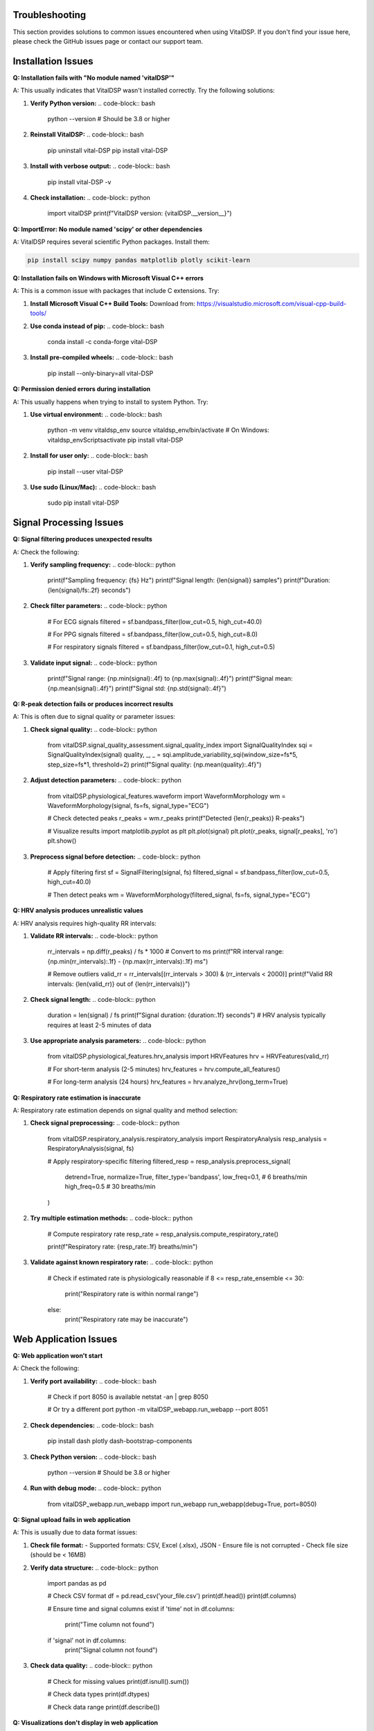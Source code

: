 Troubleshooting
===============

This section provides solutions to common issues encountered when using VitalDSP. If you don't find your issue here, please check the GitHub issues page or contact our support team.

Installation Issues
====================

**Q: Installation fails with "No module named 'vitalDSP'"**

A: This usually indicates that VitalDSP wasn't installed correctly. Try the following solutions:

1. **Verify Python version:**
   .. code-block:: bash
   
      python --version  # Should be 3.8 or higher

2. **Reinstall VitalDSP:**
   .. code-block:: bash
   
      pip uninstall vital-DSP
      pip install vital-DSP

3. **Install with verbose output:**
   .. code-block:: bash
   
      pip install vital-DSP -v

4. **Check installation:**
   .. code-block:: python
   
      import vitalDSP
      print(f"VitalDSP version: {vitalDSP.__version__}")

**Q: ImportError: No module named 'scipy' or other dependencies**

A: VitalDSP requires several scientific Python packages. Install them:

.. code-block:: bash

   pip install scipy numpy pandas matplotlib plotly scikit-learn

**Q: Installation fails on Windows with Microsoft Visual C++ errors**

A: This is a common issue with packages that include C extensions. Try:

1. **Install Microsoft Visual C++ Build Tools:**
   Download from: https://visualstudio.microsoft.com/visual-cpp-build-tools/

2. **Use conda instead of pip:**
   .. code-block:: bash
   
      conda install -c conda-forge vital-DSP

3. **Install pre-compiled wheels:**
   .. code-block:: bash
   
      pip install --only-binary=all vital-DSP

**Q: Permission denied errors during installation**

A: This usually happens when trying to install to system Python. Try:

1. **Use virtual environment:**
   .. code-block:: bash
   
      python -m venv vitaldsp_env
      source vitaldsp_env/bin/activate  # On Windows: vitaldsp_env\Scripts\activate
      pip install vital-DSP

2. **Install for user only:**
   .. code-block:: bash
   
      pip install --user vital-DSP

3. **Use sudo (Linux/Mac):**
   .. code-block:: bash
   
      sudo pip install vital-DSP

Signal Processing Issues
========================

**Q: Signal filtering produces unexpected results**

A: Check the following:

1. **Verify sampling frequency:**
   .. code-block:: python
   
      print(f"Sampling frequency: {fs} Hz")
      print(f"Signal length: {len(signal)} samples")
      print(f"Duration: {len(signal)/fs:.2f} seconds")

2. **Check filter parameters:**
   .. code-block:: python
   
      # For ECG signals
      filtered = sf.bandpass_filter(low_cut=0.5, high_cut=40.0)
      
      # For PPG signals
      filtered = sf.bandpass_filter(low_cut=0.5, high_cut=8.0)
      
      # For respiratory signals
      filtered = sf.bandpass_filter(low_cut=0.1, high_cut=0.5)

3. **Validate input signal:**
   .. code-block:: python
   
      print(f"Signal range: {np.min(signal):.4f} to {np.max(signal):.4f}")
      print(f"Signal mean: {np.mean(signal):.4f}")
      print(f"Signal std: {np.std(signal):.4f}")

**Q: R-peak detection fails or produces incorrect results**

A: This is often due to signal quality or parameter issues:

1. **Check signal quality:**
   .. code-block:: python
   
      from vitalDSP.signal_quality_assessment.signal_quality_index import SignalQualityIndex
      sqi = SignalQualityIndex(signal)
      quality, _, _ = sqi.amplitude_variability_sqi(window_size=fs*5, step_size=fs*1, threshold=2)
      print(f"Signal quality: {np.mean(quality):.4f}")

2. **Adjust detection parameters:**
   .. code-block:: python
   
      from vitalDSP.physiological_features.waveform import WaveformMorphology
      wm = WaveformMorphology(signal, fs=fs, signal_type="ECG")
      
      # Check detected peaks
      r_peaks = wm.r_peaks
      print(f"Detected {len(r_peaks)} R-peaks")
      
      # Visualize results
      import matplotlib.pyplot as plt
      plt.plot(signal)
      plt.plot(r_peaks, signal[r_peaks], 'ro')
      plt.show()

3. **Preprocess signal before detection:**
   .. code-block:: python
   
      # Apply filtering first
      sf = SignalFiltering(signal, fs)
      filtered_signal = sf.bandpass_filter(low_cut=0.5, high_cut=40.0)
      
      # Then detect peaks
      wm = WaveformMorphology(filtered_signal, fs=fs, signal_type="ECG")

**Q: HRV analysis produces unrealistic values**

A: HRV analysis requires high-quality RR intervals:

1. **Validate RR intervals:**
   .. code-block:: python
   
      rr_intervals = np.diff(r_peaks) / fs * 1000  # Convert to ms
      print(f"RR interval range: {np.min(rr_intervals):.1f} - {np.max(rr_intervals):.1f} ms")
      
      # Remove outliers
      valid_rr = rr_intervals[(rr_intervals > 300) & (rr_intervals < 2000)]
      print(f"Valid RR intervals: {len(valid_rr)} out of {len(rr_intervals)}")

2. **Check signal length:**
   .. code-block:: python
   
      duration = len(signal) / fs
      print(f"Signal duration: {duration:.1f} seconds")
      # HRV analysis typically requires at least 2-5 minutes of data

3. **Use appropriate analysis parameters:**
   .. code-block:: python
   
      from vitalDSP.physiological_features.hrv_analysis import HRVFeatures
      hrv = HRVFeatures(valid_rr)
      
      # For short-term analysis (2-5 minutes)
      hrv_features = hrv.compute_all_features()
      
      # For long-term analysis (24 hours)
      hrv_features = hrv.analyze_hrv(long_term=True)

**Q: Respiratory rate estimation is inaccurate**

A: Respiratory rate estimation depends on signal quality and method selection:

1. **Check signal preprocessing:**
   .. code-block:: python
   
      from vitalDSP.respiratory_analysis.respiratory_analysis import RespiratoryAnalysis
      resp_analysis = RespiratoryAnalysis(signal, fs)
      
      # Apply respiratory-specific filtering
      filtered_resp = resp_analysis.preprocess_signal(
          detrend=True,
          normalize=True,
          filter_type='bandpass',
          low_freq=0.1,  # 6 breaths/min
          high_freq=0.5   # 30 breaths/min
      )

2. **Try multiple estimation methods:**
   .. code-block:: python
   
      # Compute respiratory rate
      resp_rate = resp_analysis.compute_respiratory_rate()
      
      print(f"Respiratory rate: {resp_rate:.1f} breaths/min")

3. **Validate against known respiratory rate:**
   .. code-block:: python
   
      # Check if estimated rate is physiologically reasonable
      if 8 <= resp_rate_ensemble <= 30:
           print("Respiratory rate is within normal range")
      else:
           print("Respiratory rate may be inaccurate")

Web Application Issues
=======================

**Q: Web application won't start**

A: Check the following:

1. **Verify port availability:**
   .. code-block:: bash
   
      # Check if port 8050 is available
      netstat -an | grep 8050
      
      # Or try a different port
      python -m vitalDSP_webapp.run_webapp --port 8051

2. **Check dependencies:**
   .. code-block:: bash
   
      pip install dash plotly dash-bootstrap-components

3. **Check Python version:**
   .. code-block:: bash
   
      python --version  # Should be 3.8 or higher

4. **Run with debug mode:**
   .. code-block:: python
   
      from vitalDSP_webapp.run_webapp import run_webapp
      run_webapp(debug=True, port=8050)

**Q: Signal upload fails in web application**

A: This is usually due to data format issues:

1. **Check file format:**
   - Supported formats: CSV, Excel (.xlsx), JSON
   - Ensure file is not corrupted
   - Check file size (should be < 16MB)

2. **Verify data structure:**
   .. code-block:: python
   
      import pandas as pd
      
      # Check CSV format
      df = pd.read_csv('your_file.csv')
      print(df.head())
      print(df.columns)
      
      # Ensure time and signal columns exist
      if 'time' not in df.columns:
           print("Time column not found")
      if 'signal' not in df.columns:
           print("Signal column not found")

3. **Check data quality:**
   .. code-block:: python
   
      # Check for missing values
      print(df.isnull().sum())
      
      # Check data types
      print(df.dtypes)
      
      # Check data range
      print(df.describe())

**Q: Visualizations don't display in web application**

A: This is usually a browser or JavaScript issue:

1. **Check browser compatibility:**
   - Use Chrome, Firefox, or Safari
   - Ensure JavaScript is enabled
   - Clear browser cache

2. **Check console for errors:**
   - Open browser developer tools (F12)
   - Check Console tab for JavaScript errors
   - Check Network tab for failed requests

3. **Try different browser:**
   - Test in incognito/private mode
   - Try different browser
   - Check if ad blockers are interfering

**Q: Filtered data not available in analysis screens**

A: This is due to the new workflow where filtering and analysis are separated:

1. **Apply filtering first:**
   - Navigate to Filtering screen
   - Select and configure filter
   - Apply filtering
   - Verify filtered data is available

2. **Check filter status:**
   - Look for filter information display
   - Verify filter parameters are correct
   - Check if filter was applied successfully

3. **Reapply filtering if needed:**
   - Go back to Filtering screen
   - Reconfigure filter parameters
   - Apply filtering again

Performance Issues
==================

**Q: Signal processing is slow**

A: Optimize performance with these techniques:

1. **Reduce signal length:**
   .. code-block:: python
   
      # Process shorter segments
      segment_length = fs * 60  # 1 minute segments
      for i in range(0, len(signal), segment_length):
           segment = signal[i:i+segment_length]
           # Process segment
           results = process_signal(segment, fs)

2. **Use appropriate sampling rates:**
   .. code-block:: python
   
      # For ECG analysis, 250-500 Hz is usually sufficient
      # For PPG analysis, 100-200 Hz is usually sufficient
      # For respiratory analysis, 50-100 Hz is usually sufficient

3. **Optimize filter parameters:**
   .. code-block:: python
   
      # Use lower filter orders for faster processing
      filtered = sf.bandpass_filter(low_cut=0.5, high_cut=40.0, filter_order=2)
      
      # Use simpler filters when possible
      filtered = sf.lowpass_filter(cutoff=40.0, filter_order=2)

4. **Use batch processing:**
   .. code-block:: python
   
      # Process multiple signals in batch
      results = []
      for signal in signal_list:
           result = process_signal(signal, fs)
           results.append(result)

**Q: Memory usage is high**

A: Reduce memory usage with these techniques:

1. **Process signals in chunks:**
   .. code-block:: python
   
      chunk_size = 10000  # Process 10k samples at a time
      for i in range(0, len(signal), chunk_size):
           chunk = signal[i:i+chunk_size]
           # Process chunk
           result = process_signal(chunk, fs)

2. **Use efficient data types:**
   .. code-block:: python
   
      # Use float32 instead of float64 when possible
      signal = signal.astype(np.float32)
      
      # Use appropriate data types
      rr_intervals = rr_intervals.astype(np.float32)

3. **Clear unused variables:**
   .. code-block:: python
   
      # Clear large variables when done
      del large_signal
      del intermediate_results
      
      # Force garbage collection
      import gc
      gc.collect()

**Q: Real-time processing is not fast enough**

A: Optimize for real-time performance:

1. **Use efficient algorithms:**
   .. code-block:: python
   
      # Use simpler filters
      filtered = sf.bandpass_filter(low_cut=0.5, high_cut=40.0, filter_order=2)
      
      # Use faster peak detection
      wm = WaveformMorphology(signal, fs=fs, signal_type="ECG")
      r_peaks = wm.r_peaks

2. **Reduce processing frequency:**
   .. code-block:: python
   
      # Process every 5 seconds instead of every second
      update_interval = 5
      time.sleep(update_interval)

3. **Use threading for parallel processing:**
   .. code-block:: python
   
      import threading
      
      def process_signal_async(signal, fs):
           # Process signal in background thread
           result = process_signal(signal, fs)
           return result
      
      # Start processing in background
      thread = threading.Thread(target=process_signal_async, args=(signal, fs))
      thread.start()

Data Quality Issues
====================

**Q: Signal quality is poor**

A: Improve signal quality with these techniques:

1. **Check signal preprocessing:**
   .. code-block:: python
   
      # Apply detrending
      from scipy import signal
      detrended = signal.detrend(signal)
      
      # Apply normalization
      normalized = (signal - np.mean(signal)) / np.std(signal)

2. **Apply appropriate filtering:**
   .. code-block:: python
   
      # Remove high-frequency noise
      filtered = sf.lowpass_filter(cutoff=40.0)
      
      # Remove low-frequency drift
      filtered = sf.highpass_filter(cutoff=0.5)

3. **Check for artifacts:**
   .. code-block:: python
   
      from vitalDSP.filtering.artifact_removal import ArtifactRemoval
      ar = ArtifactRemoval(signal)
      
      # Remove motion artifacts
      clean_signal = ar.motion_artifact_removal()
      
      # Remove powerline interference
      clean_signal = ar.powerline_interference_removal(freq=50)  # or 60 Hz

**Q: Missing values in signal data**

A: Handle missing values appropriately:

1. **Check for missing values:**
   .. code-block:: python
   
      missing_count = np.isnan(signal).sum()
      print(f"Missing values: {missing_count}")
      
      if missing_count > 0:
           print("Signal contains missing values")

2. **Interpolate missing values:**
   .. code-block:: python
   
      from scipy import interpolate
      
      # Create mask for valid values
      valid_mask = ~np.isnan(signal)
      valid_indices = np.where(valid_mask)[0]
      valid_values = signal[valid_mask]
      
      # Interpolate missing values
      if len(valid_indices) > 1:
           f = interpolate.interp1d(valid_indices, valid_values, kind='linear')
           all_indices = np.arange(len(signal))
           interpolated = f(all_indices)
           signal = interpolated

3. **Remove segments with too many missing values:**
   .. code-block:: python
   
      # Remove segments with >50% missing values
      window_size = fs * 5  # 5-second windows
      for i in range(0, len(signal), window_size):
           window = signal[i:i+window_size]
           missing_ratio = np.isnan(window).sum() / len(window)
           
           if missing_ratio > 0.5:
               # Mark window as invalid
               signal[i:i+window_size] = np.nan

**Q: Signal amplitude is too low or too high**

A: Adjust signal amplitude:

1. **Check signal range:**
   .. code-block:: python
   
      print(f"Signal range: {np.min(signal):.4f} to {np.max(signal):.4f}")
      print(f"Signal mean: {np.mean(signal):.4f}")
      print(f"Signal std: {np.std(signal):.4f}")

2. **Normalize signal:**
   .. code-block:: python
   
      # Z-score normalization
      normalized = (signal - np.mean(signal)) / np.std(signal)
      
      # Min-max normalization
      normalized = (signal - np.min(signal)) / (np.max(signal) - np.min(signal))
      
      # Scale to specific range
      target_min, target_max = -1, 1
      scaled = (signal - np.min(signal)) / (np.max(signal) - np.min(signal))
      scaled = scaled * (target_max - target_min) + target_min

3. **Check for clipping:**
   .. code-block:: python
   
      # Check for signal clipping
      clipped_count = np.sum(np.abs(signal) >= 0.99 * np.max(np.abs(signal)))
      if clipped_count > len(signal) * 0.01:  # More than 1% clipped
           print("Signal may be clipped")

Machine Learning Issues
========================

**Q: Neural network filtering fails to train**

A: Check the following:

1. **Verify data quality:**
   .. code-block:: python
   
      # Ensure signal is properly preprocessed
      if np.any(np.isnan(signal)):
           print("Signal contains NaN values")
           signal = np.nan_to_num(signal)
      
      if np.any(np.isinf(signal)):
           print("Signal contains infinite values")
           signal = np.nan_to_num(signal)

2. **Check data size:**
   .. code-block:: python
   
      print(f"Signal length: {len(signal)}")
      # Neural networks typically require at least 1000 samples
      if len(signal) < 1000:
           print("Signal may be too short for neural network training")

3. **Adjust training parameters:**
   .. code-block:: python
   
      from vitalDSP.advanced_computation.neural_network_filtering import NeuralNetworkFiltering
      
      nn_filter = NeuralNetworkFiltering(
           model_type='autoencoder',
           hidden_layers=[32, 16, 8],  # Smaller network
           epochs=50,  # Fewer epochs
           learning_rate=0.01,  # Higher learning rate
           batch_size=32
      )

**Q: Anomaly detection produces too many false positives**

A: Adjust detection parameters:

1. **Tune contamination parameter:**
   .. code-block:: python
   
      from vitalDSP.advanced_computation.anomaly_detection import AnomalyDetection
      
      # Lower contamination for fewer anomalies
      anomaly_detector = AnomalyDetection(
           method='isolation_forest',
           contamination=0.05  # 5% instead of 10%
      )

2. **Use different detection methods:**
   .. code-block:: python
   
      # Try different methods
      methods = ['isolation_forest', 'one_class_svm', 'local_outlier_factor']
      
      for method in methods:
           detector = AnomalyDetection(method=method)
           anomalies = detector.detect_anomalies(signal)
           print(f"{method}: {np.sum(anomalies)} anomalies")

3. **Preprocess signal before detection:**
   .. code-block:: python
   
      # Apply filtering first
      sf = SignalFiltering(signal, fs)
      filtered_signal = sf.bandpass_filter(low_cut=0.5, high_cut=40.0)
      
      # Then detect anomalies
      anomaly_detector = AnomalyDetection()
      anomalies = anomaly_detector.detect_anomalies(filtered_signal)

**Q: Bayesian optimization is slow**

A: Optimize performance:

1. **Reduce search space:**
   .. code-block:: python
   
      # Narrow parameter ranges
      param_bounds = {
           'low_cut': (0.5, 2.0),  # Narrower range
           'high_cut': (20.0, 40.0),  # Narrower range
           'filter_order': (2, 4)  # Fewer options
      }

2. **Reduce iterations:**
   .. code-block:: python
   
      from vitalDSP.advanced_computation.bayesian_optimization import BayesianOptimization
      
      bo = BayesianOptimization(objective_function, param_bounds)
      bo.optimize(n_iter=10)  # Fewer iterations

3. **Use faster objective function:**
   .. code-block:: python
   
      def fast_objective_function(params):
           # Use simpler calculations
           sf = SignalFiltering(signal, fs)
           filtered = sf.bandpass_filter(
               low_cut=params['low_cut'],
               high_cut=params['high_cut'],
               filter_order=int(params['filter_order'])
           )
           
           # Use faster quality metric
           return np.std(filtered)  # Simple metric

Deployment Issues
==================

**Q: Application fails to start in production**

A: Check the following:

1. **Verify environment:**
   .. code-block:: bash
   
      # Check Python version
      python --version
      
      # Check installed packages
      pip list | grep vital-DSP
      
      # Check environment variables
      echo $PYTHONPATH

2. **Check dependencies:**
   .. code-block:: bash
   
      # Install all dependencies
      pip install -r requirements.txt
      
      # Check for missing packages
      python -c "import vitalDSP; print('VitalDSP imported successfully')"

3. **Check file permissions:**
   .. code-block:: bash
   
      # Ensure proper permissions
      chmod +x run_webapp.py
      
      # Check file ownership
      ls -la run_webapp.py

**Q: Performance is poor in production**

A: Optimize for production:

1. **Use production settings:**
   .. code-block:: python
   
      from vitalDSP_webapp.run_webapp import run_webapp
      
      run_webapp(
           debug=False,  # Disable debug mode
           host='0.0.0.0',  # Allow external connections
           port=8050,
           threaded=True  # Enable threading
      )

2. **Use production WSGI server:**
   .. code-block:: bash
   
      # Install gunicorn
      pip install gunicorn
      
      # Run with gunicorn
      gunicorn --bind 0.0.0.0:8050 vitalDSP_webapp.app:app

3. **Optimize resource usage:**
   .. code-block:: python
   
      # Set memory limits
      import resource
      resource.setrlimit(resource.RLIMIT_AS, (2**30, 2**30))  # 1GB limit
      
      # Use efficient data structures
      import gc
      gc.set_threshold(1000, 10, 10)  # Optimize garbage collection

Getting Help
============

If you're still experiencing issues after trying these solutions:

1. **Check the GitHub Issues:**
   - Search for similar issues: https://github.com/Oucru-Innovations/vital-DSP/issues
   - Create a new issue with detailed information

2. **Contact Support:**
   - Email: support@vitaldsp.com
   - Include error messages, system information, and code examples

3. **Community Forum:**
   - Join our community forum for discussions and help
   - Share your experiences and solutions

4. **Documentation:**
   - Check the API reference for detailed function documentation
   - Review the tutorials for step-by-step guidance
   - Explore the examples for practical implementations

**When reporting issues, please include:**
- Python version
- Operating system
- VitalDSP version
- Complete error message
- Code that reproduces the issue
- Expected vs. actual behavior

This information helps us provide faster and more accurate support.

